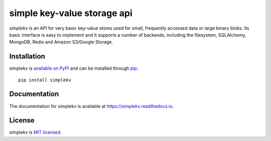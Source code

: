 simple key-value storage api
============================

.. image:: https://travis-ci.org/mbr/simplekv.png?branch=master
   :target: https://travis-ci.org/mbr/simplekv
.. image:: https://coveralls.io/repos/github/mbr/simplekv/badge.svg?branch=master
   :target: https://coveralls.io/github/mbr/simplekv?branch=master

*simplekv* is an API for very basic key-value stores used for small, frequently
accessed data or large binary blobs. Its basic interface is easy to implement
and it supports a number of backends, including the filesystem, SQLAlchemy,
MongoDB, Redis and Amazon S3/Google Storage.

Installation
------------
simplekv is `available on PyPI <http://pypi.python.org/pypi/simplekv/>`_ and
can be installed through `pip <http://pypi.python.org/pypi/pip>`_::

   pip install simplekv

Documentation
-------------
The documentation for simplekv is available at
https://simplekv.readthedocs.io.

License
-------
simplekv is `MIT licensed
<http://www.opensource.org/licenses/mit-license.php>`_.
